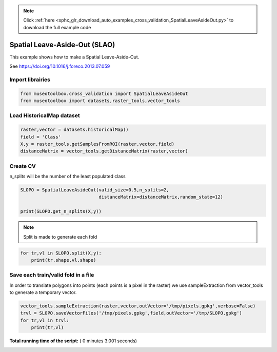 .. note::
    :class: sphx-glr-download-link-note

    Click :ref:`here <sphx_glr_download_auto_examples_cross_validation_SpatialLeaveAsideOut.py>` to download the full example code
.. rst-class:: sphx-glr-example-title

.. _sphx_glr_auto_examples_cross_validation_SpatialLeaveAsideOut.py:


Spatial Leave-Aside-Out (SLAO)
======================================================

This example shows how to make a Spatial Leave-Aside-Out.

See https://doi.org/10.1016/j.foreco.2013.07.059



Import librairies
-------------------------------------------



.. code-block:: python


    from museotoolbox.cross_validation import SpatialLeaveAsideOut
    from museotoolbox import datasets,raster_tools,vector_tools







Load HistoricalMap dataset
-------------------------------------------



.. code-block:: python


    raster,vector = datasets.historicalMap()
    field = 'Class'
    X,y = raster_tools.getSamplesFromROI(raster,vector,field)
    distanceMatrix = vector_tools.getDistanceMatrix(raster,vector)







Create CV
-------------------------------------------
n_splits will be the number  of the least populated class



.. code-block:: python


    SLOPO = SpatialLeaveAsideOut(valid_size=0.5,n_splits=2,
                                 distanceMatrix=distanceMatrix,random_state=12)

    print(SLOPO.get_n_splits(X,y))





.. rst-class:: sphx-glr-script-out

 Out:

 .. code-block:: none

    2


.. note::
   Split is made to generate each fold



.. code-block:: python


    for tr,vl in SLOPO.split(X,y):
        print(tr.shape,vl.shape)  





.. rst-class:: sphx-glr-script-out

 Out:

 .. code-block:: none

    (6222,) (6425,)
    (6243,) (6404,)


Save each train/valid fold in a file
-------------------------------------------
In order to translate polygons into points (each points is a pixel in the raster)
we use sampleExtraction from vector_tools to generate a temporary vector.



.. code-block:: python


    vector_tools.sampleExtraction(raster,vector,outVector='/tmp/pixels.gpkg',verbose=False)
    trvl = SLOPO.saveVectorFiles('/tmp/pixels.gpkg',field,outVector='/tmp/SLOPO.gpkg')
    for tr,vl in trvl:
        print(tr,vl)



.. rst-class:: sphx-glr-script-out

 Out:

 .. code-block:: none

    /tmp/SLOPO_train_0.gpkg /tmp/SLOPO_valid_0.gpkg
    /tmp/SLOPO_train_1.gpkg /tmp/SLOPO_valid_1.gpkg


**Total running time of the script:** ( 0 minutes  3.001 seconds)


.. _sphx_glr_download_auto_examples_cross_validation_SpatialLeaveAsideOut.py:


.. only :: html

 .. container:: sphx-glr-footer
    :class: sphx-glr-footer-example



  .. container:: sphx-glr-download

     :download:`Download Python source code: SpatialLeaveAsideOut.py <SpatialLeaveAsideOut.py>`



  .. container:: sphx-glr-download

     :download:`Download Jupyter notebook: SpatialLeaveAsideOut.ipynb <SpatialLeaveAsideOut.ipynb>`


.. only:: html

 .. rst-class:: sphx-glr-signature

    `Gallery generated by Sphinx-Gallery <https://sphinx-gallery.readthedocs.io>`_
